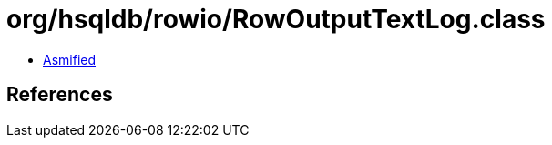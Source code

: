 = org/hsqldb/rowio/RowOutputTextLog.class

 - link:RowOutputTextLog-asmified.java[Asmified]

== References

